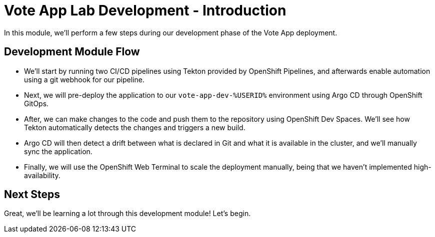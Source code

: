 # Vote App Lab Development - Introduction

In this module, we'll perform a few steps during our development phase of the Vote App deployment.

## Development Module Flow

- We'll start by running two CI/CD pipelines using Tekton provided by OpenShift Pipelines, and afterwards enable automation using a git webhook for our pipeline. 
- Next, we will pre-deploy the application to our `vote-app-dev-%USERID%` environment using Argo CD through OpenShift GitOps. 
- After, we can make changes to the code and push them to the repository using OpenShift Dev Spaces. We'll see how Tekton automatically detects the changes and triggers a new build. 
- Argo CD will then detect a drift between what is declared in Git and what it is available in the cluster, and we'll manually sync the application.
- Finally, we will use the OpenShift Web Terminal to scale the deployment manually, being that we haven't implemented high-availability.

## Next Steps 

Great, we'll be learning a lot through this development module! Let's begin.